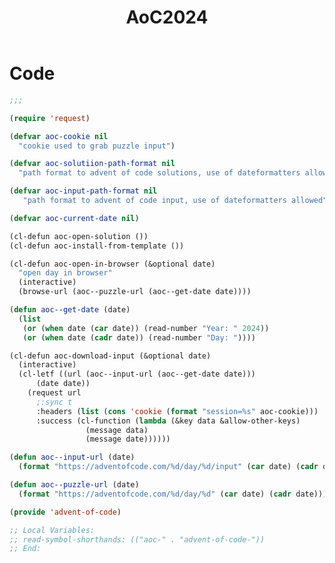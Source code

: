 #+TITLE: AoC2024

* Code
#+begin_src emacs-lisp :tangle ~/.emacs.d/lisp/aoc.el
  ;;;

  (require 'request)

  (defvar aoc-cookie nil
    "cookie used to grab puzzle input")

  (defvar aoc-solutiion-path-format nil
    "path format to advent of code solutions, use of dateformatters allowed")

  (defvar aoc-input-path-format nil
     "path format to advent of code input, use of dateformatters allowed")

  (defvar aoc-current-date nil)

  (cl-defun aoc-open-solution ())
  (cl-defun aoc-install-from-template ())

  (cl-defun aoc-open-in-browser (&optional date)
    "open day in browser"
    (interactive)
    (browse-url (aoc--puzzle-url (aoc--get-date date))))

  (defun aoc--get-date (date)
    (list
     (or (when date (car date)) (read-number "Year: " 2024))
     (or (when date (cadr date)) (read-number "Day: "))))

  (cl-defun aoc-download-input (&optional date)
    (interactive)
    (cl-letf ((url (aoc--input-url (aoc--get-date date)))
  	    (date date))
      (request url
        ;:sync t
        :headers (list (cons 'cookie (format "session=%s" aoc-cookie)))
        :success (cl-function (lambda (&key data &allow-other-keys)
  			       (message data)
  			       (message date))))))

  (defun aoc--input-url (date)
    (format "https://adventofcode.com/%d/day/%d/input" (car date) (cadr date)))

  (defun aoc--puzzle-url (date)
    (format "https://adventofcode.com/%d/day/%d" (car date) (cadr date)))

  (provide 'advent-of-code)

  ;; Local Variables:
  ;; read-symbol-shorthands: (("aoc-" . "advent-of-code-"))
  ;; End:
#+end_src
